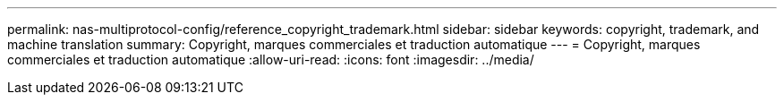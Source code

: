 ---
permalink: nas-multiprotocol-config/reference_copyright_trademark.html 
sidebar: sidebar 
keywords: copyright, trademark, and machine translation 
summary: Copyright, marques commerciales et traduction automatique 
---
= Copyright, marques commerciales et traduction automatique
:allow-uri-read: 
:icons: font
:imagesdir: ../media/


